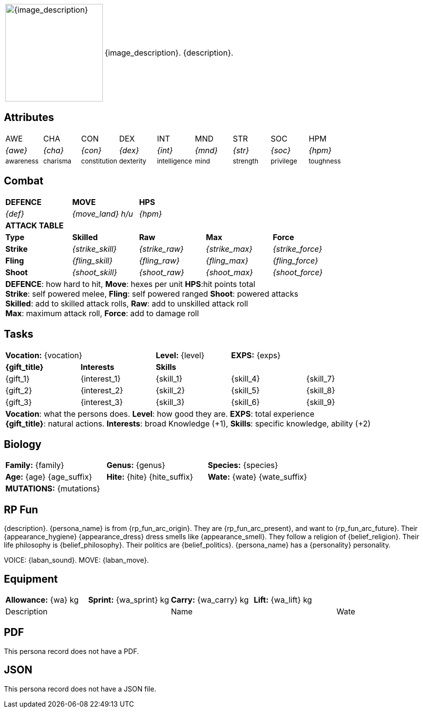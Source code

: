 // anthro RP format

[width="100%",cols="<1,<3", frame="none", grid="none", stripes="none", role="no-striping"]
|===
|image:pre_rolls:{image_file}[width="200px", alt='{image_description}', title='Artist: {image_artist} Date: {image_date} License: CC BY-SA 4.0']
.^|{image_description}. {description}.

|===

== Attributes

[width="100%",cols="9*^",frame="none", grid="none", stripes="none"]
|===

|AWE
|CHA
|CON
|DEX
|INT
|MND
|STR
|SOC
|HPM

|__{awe}__
|__{cha}__
|__{con}__
|__{dex}__
|__{int}__
|__{mnd}__
|__{str}__
|__{soc}__
|__{hpm}__

|~awareness~
|~charisma~
|~constitution~
|~dexterity~
|~intelligence~
|~mind~
|~strength~
|~privilege~
|~toughness~

|===

== Combat

// this should be an include
[width="80%",cols="5*<",frame="none", grid="none" stripes="none"]
|===

s|DEFENCE
s|MOVE
s|HPS
|
|

|__{def}__
|__{move_land}__ __h/u__
|__{hpm} __
|
|

5+<s|ATTACK TABLE

<s|Type
s|Skilled
s|Raw
s|Max
s|Force

<s|Strike
|__{strike_skill}__
|__{strike_raw}__
|__{strike_max}__
|__{strike_force}__

<s|Fling
|__{fling_skill}__
|__{fling_raw}__
|__{fling_max}__
|__{fling_force}__

<s|Shoot
|__{shoot_skill}__
|__{shoot_raw}__
|__{shoot_max}__
|__{shoot_force}__

5+<|[.small]#*DEFENCE*: how hard to hit, *Move*: hexes per unit *HPS*:hit points total# +
[.small]#*Strike*: self powered melee, *Fling*: self powered ranged *Shoot*: powered attacks# +
[.small]#*Skilled*: add to skilled attack rolls, *Raw*: add to unskilled attack roll# +
[.small]#*Max*: maximum attack roll, *Force*: add to damage roll# +

|===

== Tasks 

[width="90%",cols="1,1,1,1,1",frame="none", grid="none" stripes="none"]
|===

2+|*Vocation:* {vocation}
|*Level:* {level} 
2+|*EXPS:* {exps}

s|{gift_title}
s|Interests
3+s|Skills

|{gift_1}
|{interest_1}
|{skill_1}
|{skill_4}
|{skill_7}

|{gift_2}
|{interest_2}
|{skill_2}
|{skill_5}
|{skill_8}

|{gift_3}
|{interest_3}
|{skill_3}
|{skill_6}
|{skill_9}

5+<|[.small]#*Vocation*: what the persons does. *Level*: how good they are. *EXPS*: total experience# +
[.small]#*{gift_title}*: natural actions. *Interests*: broad Knowledge (+1), *Skills*: specific knowledge, ability (+2)#

|===

== Biology

[width="100%",cols="1,1,1,1,1,1",frame="none", grid="none" stripes="none"]
|===

2+<|*Family:* {family}
2+<|*Genus:* {genus}
2+<|*Species:* {species}

2+<|*Age:* {age} {age_suffix}
2+<|*Hite:* {hite} {hite_suffix}
2+<|*Wate:* {wate} {wate_suffix}

6+<|*MUTATIONS:* {mutations}

|===


== RP Fun
{description}. {persona_name} is from {rp_fun_arc_origin}. They are {rp_fun_arc_present}, and want to {rp_fun_arc_future}.
Their {appearance_hygiene} {appearance_dress} dress smells like {appearance_smell}.
// religious belief
ifeval::["{belief_religion}" == "None"]
They have no religion. 
endif::[]
ifeval::["{belief_religion}" != "None"]
They follow a religion of {belief_religion}.
endif::[]
// philosophical belief
ifeval::["{belief_philosophy}" == "None"]
They have no philosophy. 
endif::[]
ifeval::["{belief_philosophy}" != "None"]
Their life philosophy is {belief_philosophy}.
endif::[]
ifeval::["{belief_politics}" == "None"]
They have no politics. 
endif::[]
ifeval::["{belief_politics}" != "None"]
Their politics are {belief_politics}.
endif::[]
{persona_name} has a {personality} personality. 

VOICE: {laban_sound}. MOVE: {laban_move}.

== Equipment

[width="100%",cols="5*<", frame="none", grid ="none",  stripes="none"]
|===

|*Allowance:* {wa} kg
|*Sprint:* {wa_sprint} kg
|*Carry:* {wa_carry} kg 
|*Lift:* {wa_lift} kg
|


2+|Description
2+|Name
|Wate

ifeval::["{item_1}" != ""]
{item_1}
endif::[]

|===

== PDF

ifeval::["{pdf_file}" == ""]
This persona record does not have a PDF. 
endif::[]

ifeval::["{pdf_file}" != ""]
Download an approximate pdf for this persona. xref:pre_rolls:attachment${pdf_file}[{persona_name} PDF]
endif::[]


== JSON

ifeval::["{json_file}" == ""]
This persona record does not have a JSON file. 
endif::[]


ifeval::["{json_file}" != ""]
The below json will work with the https://github.com/mobilehugh/EXP_Game_Tools[EXP Python Tools]

{dashes}

{json_file}

endif::[]



